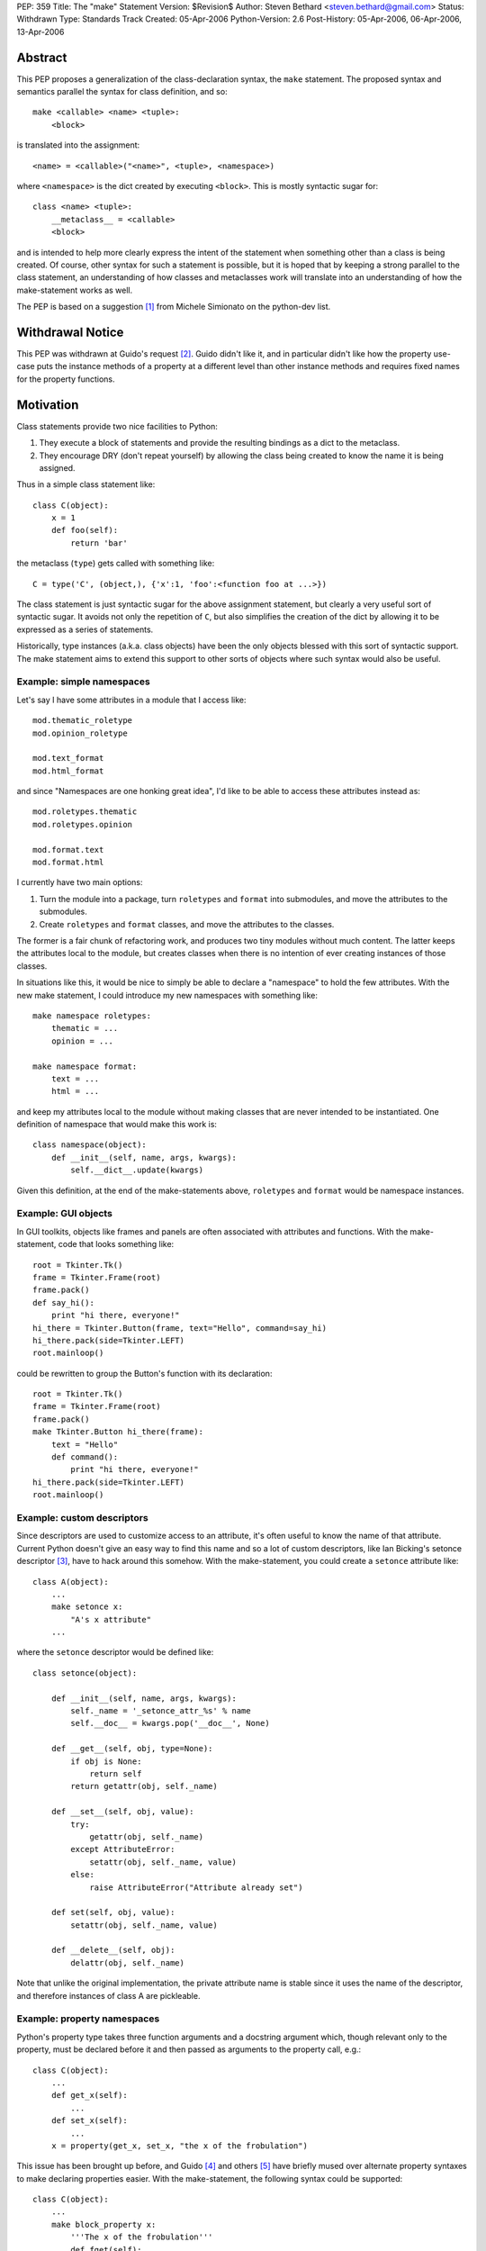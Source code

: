 PEP: 359
Title: The "make" Statement
Version: $Revision$
Author: Steven Bethard <steven.bethard@gmail.com>
Status: Withdrawn
Type: Standards Track
Created: 05-Apr-2006
Python-Version: 2.6
Post-History: 05-Apr-2006, 06-Apr-2006, 13-Apr-2006


Abstract
========

This PEP proposes a generalization of the class-declaration syntax,
the ``make`` statement.  The proposed syntax and semantics parallel
the syntax for class definition, and so::

   make <callable> <name> <tuple>:
       <block>

is translated into the assignment::

   <name> = <callable>("<name>", <tuple>, <namespace>)

where ``<namespace>`` is the dict created by executing ``<block>``.
This is mostly syntactic sugar for::

   class <name> <tuple>:
       __metaclass__ = <callable>
       <block>

and is intended to help more clearly express the intent of the
statement when something other than a class is being created.  Of
course, other syntax for such a statement is possible, but it is hoped
that by keeping a strong parallel to the class statement, an
understanding of how classes and metaclasses work will translate into
an understanding of how the make-statement works as well.

The PEP is based on a suggestion [1]_ from Michele Simionato on the
python-dev list.


Withdrawal Notice
=================

This PEP was withdrawn at Guido's request [2]_. Guido didn't like it,
and in particular didn't like how the property use-case puts the
instance methods of a property at a different level than other
instance methods and requires fixed names for the property functions.


Motivation
==========

Class statements provide two nice facilities to Python:

(1) They execute a block of statements and provide the resulting
    bindings as a dict to the metaclass.

(2) They encourage DRY (don't repeat yourself) by allowing the class
    being created to know the name it is being assigned.

Thus in a simple class statement like::

     class C(object):
         x = 1
         def foo(self):
             return 'bar'

the metaclass (``type``) gets called with something like::

    C = type('C', (object,), {'x':1, 'foo':<function foo at ...>})

The class statement is just syntactic sugar for the above assignment
statement, but clearly a very useful sort of syntactic sugar.  It
avoids not only the repetition of ``C``, but also simplifies the
creation of the dict by allowing it to be expressed as a series of
statements.

Historically, type instances (a.k.a. class objects) have been the
only objects blessed with this sort of syntactic support.  The make
statement aims to extend this support to other sorts of objects where
such syntax would also be useful.


Example: simple namespaces
--------------------------

Let's say I have some attributes in a module that I access like::

    mod.thematic_roletype
    mod.opinion_roletype

    mod.text_format
    mod.html_format

and since "Namespaces are one honking great idea", I'd like to be able
to access these attributes instead as::

    mod.roletypes.thematic
    mod.roletypes.opinion

    mod.format.text
    mod.format.html

I currently have two main options:

(1) Turn the module into a package, turn ``roletypes`` and ``format``
    into submodules, and move the attributes to the submodules.

(2) Create ``roletypes`` and ``format`` classes, and move the
    attributes to the classes.

The former is a fair chunk of refactoring work, and produces two tiny
modules without much content.  The latter keeps the attributes local
to the module, but creates classes when there is no intention of ever
creating instances of those classes.

In situations like this, it would be nice to simply be able to declare
a "namespace" to hold the few attributes.  With the new make
statement, I could introduce my new namespaces with something like::

    make namespace roletypes:
        thematic = ...
        opinion = ...

    make namespace format:
        text = ...
        html = ...

and keep my attributes local to the module without making classes that
are never intended to be instantiated.  One definition of namespace
that would make this work is::

    class namespace(object):
        def __init__(self, name, args, kwargs):
            self.__dict__.update(kwargs)

Given this definition, at the end of the make-statements above,
``roletypes`` and ``format`` would be namespace instances.


Example: GUI objects
--------------------

In GUI toolkits, objects like frames and panels are often associated
with attributes and functions.  With the make-statement, code that
looks something like::

    root = Tkinter.Tk()
    frame = Tkinter.Frame(root)
    frame.pack()
    def say_hi():
        print "hi there, everyone!"
    hi_there = Tkinter.Button(frame, text="Hello", command=say_hi)
    hi_there.pack(side=Tkinter.LEFT)
    root.mainloop()

could be rewritten to group the Button's function with its
declaration::

    root = Tkinter.Tk()
    frame = Tkinter.Frame(root)
    frame.pack()
    make Tkinter.Button hi_there(frame):
        text = "Hello"
        def command():
            print "hi there, everyone!"
    hi_there.pack(side=Tkinter.LEFT)
    root.mainloop()


Example: custom descriptors
---------------------------

Since descriptors are used to customize access to an attribute, it's
often useful to know the name of that attribute.  Current Python
doesn't give an easy way to find this name and so a lot of custom
descriptors, like Ian Bicking's setonce descriptor [3]_, have to hack
around this somehow.  With the make-statement, you could create a
``setonce`` attribute like::

    class A(object):
        ...
        make setonce x:
            "A's x attribute"
        ...

where the ``setonce`` descriptor would be defined like::

    class setonce(object):

        def __init__(self, name, args, kwargs):
            self._name = '_setonce_attr_%s' % name
            self.__doc__ = kwargs.pop('__doc__', None)

        def __get__(self, obj, type=None):
            if obj is None:
                return self
            return getattr(obj, self._name)

        def __set__(self, obj, value):
            try:
                getattr(obj, self._name)
            except AttributeError:
                setattr(obj, self._name, value)
            else:
                raise AttributeError("Attribute already set")

        def set(self, obj, value):
            setattr(obj, self._name, value)

        def __delete__(self, obj):
            delattr(obj, self._name)

Note that unlike the original implementation, the private attribute
name is stable since it uses the name of the descriptor, and therefore
instances of class A are pickleable.


Example: property namespaces
----------------------------

Python's property type takes three function arguments and a docstring
argument which, though relevant only to the property, must be declared
before it and then passed as arguments to the property call, e.g.::

    class C(object):
        ...
        def get_x(self):
            ...
        def set_x(self):
            ...
        x = property(get_x, set_x, "the x of the frobulation")

This issue has been brought up before, and Guido [4]_ and others [5]_
have briefly mused over alternate property syntaxes to make declaring
properties easier.  With the make-statement, the following syntax
could be supported::

    class C(object):
        ...
        make block_property x:
            '''The x of the frobulation'''
            def fget(self):
                ...
            def fset(self):
                ...

with the following definition of ``block_property``::

    def block_property(name, args, block_dict):
        fget = block_dict.pop('fget', None)
        fset = block_dict.pop('fset', None)
        fdel = block_dict.pop('fdel', None)
        doc = block_dict.pop('__doc__', None)
        assert not block_dict
        return property(fget, fset, fdel, doc)


Example: interfaces
-------------------

Guido [6]_ and others have occasionally suggested introducing
interfaces into python.  Most suggestions have offered syntax along
the lines of::

    interface IFoo:
        """Foo blah blah"""

        def fumble(name, count):
            """docstring"""

but since there is currently no way in Python to declare an interface
in this manner, most implementations of Python interfaces use class
objects instead, e.g. Zope's::

    class IFoo(Interface):
        """Foo blah blah"""

        def fumble(name, count):
            """docstring"""

With the new make-statement, these interfaces could instead be
declared as::

    make Interface IFoo:
        """Foo blah blah"""

        def fumble(name, count):
            """docstring"""

which makes the intent (that this is an interface, not a class) much
clearer.


Specification
=============

Python will translate a make-statement::

    make <callable> <name> <tuple>:
        <block>

into the assignment::

    <name> = <callable>("<name>", <tuple>, <namespace>)

where ``<namespace>`` is the dict created by executing ``<block>``.
The ``<tuple>`` expression is optional; if not present, an empty tuple
will be assumed.

A patch is available implementing these semantics [7]_.

The make-statement introduces a new keyword, ``make``.  Thus in Python
2.6, the make-statement will have to be enabled using ``from
__future__ import make_statement``.


Open Issues
===========

Keyword
-------

Does the ``make`` keyword break too much code?  Originally, the make
statement used the keyword ``create`` (a suggestion due to Alyssa
Coghlan).  However, investigations into the standard library [8]_ and
Zope+Plone code [9]_ revealed that ``create`` would break a lot more
code, so ``make`` was adopted as the keyword instead.  However, there
are still a few instances where ``make`` would break code.  Is there a
better keyword for the statement?

Some possible keywords and their counts in the standard library (plus
some installed packages):

* make - 2 (both in tests)
* create - 19 (including existing function in imaplib)
* build - 83 (including existing class in distutils.command.build)
* construct - 0
* produce - 0


The make-statement as an alternate constructor
----------------------------------------------

Currently, there are not many functions which have the signature
``(name, args, kwargs)``.  That means that something like::

    make dict params:
        x = 1
        y = 2

is currently impossible because the dict constructor has a different
signature.  Does this sort of thing need to be supported?  One
suggestion, by Carl Banks, would be to add a ``__make__`` magic method
that if found would be called instead of ``__call__``.  For types,
the ``__make__`` method would be identical to ``__call__`` and thus
unnecessary, but dicts could support the make-statement by defining a
``__make__`` method on the dict type that looks something like::

    def __make__(cls, name, args, kwargs):
        return cls(**kwargs)

Of course, rather than adding another magic method, the dict type
could just grow a classmethod something like ``dict.fromblock`` that
could be used like::

    make dict.fromblock params:
        x = 1
        y = 2

So the question is, will many types want to use the make-statement as
an alternate constructor?  And if so, does that alternate constructor
need to have the same name as the original constructor?


Customizing the dict in which the block is executed
---------------------------------------------------

Should users of the make-statement be able to determine in which dict
object the code is executed?  This would allow the make-statement to
be used in situations where a normal dict object would not suffice,
e.g. if order and repeated names must be allowed.  Allowing this sort
of customization could allow XML to be written without repeating
element names, and with nesting of make-statements corresponding to
nesting of XML elements::

    make Element html:
        make Element body:
            text('before first h1')
            make Element h1:
                attrib(style='first')
                text('first h1')
                tail('after first h1')
            make Element h1:
                attrib(style='second')
                text('second h1')
                tail('after second h1')

If the make-statement tried to get the dict in which to execute its
block by calling the callable's ``__make_dict__`` method, the
following code would allow the make-statement to be used as above::

    class Element(object):

        class __make_dict__(dict):

            def __init__(self, *args, **kwargs):
                self._super = super(Element.__make_dict__, self)
                self._super.__init__(*args, **kwargs)
                self.elements = []
                self.text = None
                self.tail = None
                self.attrib = {}

            def __getitem__(self, name):
                try:
                    return self._super.__getitem__(name)
                except KeyError:
                    if name in ['attrib', 'text', 'tail']:
                        return getattr(self, 'set_%s' % name)
                    else:
                        return globals()[name]

            def __setitem__(self, name, value):
                self._super.__setitem__(name, value)
                self.elements.append(value)

            def set_attrib(self, **kwargs):
                self.attrib = kwargs

            def set_text(self, text):
                self.text = text

            def set_tail(self, text):
                self.tail = text

        def __new__(cls, name, args, edict):
            get_element = etree.ElementTree.Element
            result = get_element(name, attrib=edict.attrib)
            result.text = edict.text
            result.tail = edict.tail
            for element in edict.elements:
                result.append(element)
            return result

Note, however, that the code to support this is somewhat fragile --
it has to magically populate the namespace with ``attrib``, ``text``
and ``tail``, and it assumes that every name binding inside the make
statement body is creating an Element.  As it stands, this code would
break with the introduction of a simple for-loop to any one of the
make-statement bodies, because the for-loop would bind a name to a
non-Element object.  This could be worked around by adding some sort
of isinstance check or attribute examination, but this still results
in a somewhat fragile solution.

It has also been pointed out that the with-statement can provide
equivalent nesting with a much more explicit syntax::

    with Element('html') as html:
        with Element('body') as body:
            body.text = 'before first h1'
            with Element('h1', style='first') as h1:
                h1.text = 'first h1'
                h1.tail = 'after first h1'
            with Element('h1', style='second') as h1:
                h1.text = 'second h1'
                h1.tail = 'after second h1'

And if the repetition of the element names here is too much of a DRY
violation, it is also possible to eliminate all as-clauses except for
the first by adding a few methods to Element. [10]_

So are there real use-cases for executing the block in a dict of a
different type?  And if so, should the make-statement be extended to
support them?


Optional Extensions
===================

Remove the make keyword
-------------------------

It might be possible to remove the make keyword so that such
statements would begin with the callable being called, e.g.::

    namespace ns:
        badger = 42
        def spam():
            ...

    interface C(...):
        ...

However, almost all other Python statements begin with a keyword, and
removing the keyword would make it harder to look up this construct in
the documentation.  Additionally, this would add some complexity in
the grammar and so far I (Steven Bethard) have not been able to
implement the feature without the keyword.


Removing __metaclass__ in Python 3000
-------------------------------------

As a side-effect of its generality, the make-statement mostly
eliminates the need for the ``__metaclass__`` attribute in class
objects.  Thus in Python 3000, instead of::

   class <name> <bases-tuple>:
       __metaclass__ = <metaclass>
       <block>

metaclasses could be supported by using the metaclass as the callable
in a make-statement::

   make <metaclass> <name> <bases-tuple>:
       <block>

Removing the ``__metaclass__`` hook would simplify the BUILD_CLASS
opcode a bit.


Removing class statements in Python 3000
----------------------------------------

In the most extreme application of make-statements, the class
statement itself could be deprecated in favor of ``make type``
statements.


References
==========

.. [1] Michele Simionato's original suggestion
   (https://mail.python.org/pipermail/python-dev/2005-October/057435.html)

.. [2] Guido requests withdrawal
   (https://mail.python.org/pipermail/python-3000/2006-April/000936.html)

.. [3] Ian Bicking's setonce descriptor
   (http://blog.ianbicking.org/easy-readonly-attributes.html)

.. [4] Guido ponders property syntax
   (https://mail.python.org/pipermail/python-dev/2005-October/057404.html)

.. [5] Namespace-based property recipe
   (http://aspn.activestate.com/ASPN/Cookbook/Python/Recipe/442418)

.. [6] Python interfaces
   (http://www.artima.com/weblogs/viewpost.jsp?thread=86641)

.. [7] Make Statement patch
   (http://ucsu.colorado.edu/~bethard/py/make_statement.patch)

.. [8] Instances of create in the stdlib
   (https://mail.python.org/pipermail/python-list/2006-April/335159.html)

.. [9] Instances of create in Zope+Plone
   (https://mail.python.org/pipermail/python-list/2006-April/335284.html)

.. [10] Eliminate as-clauses in with-statement XML
   (https://mail.python.org/pipermail/python-list/2006-April/336774.html)


Copyright
=========

This document has been placed in the public domain.
